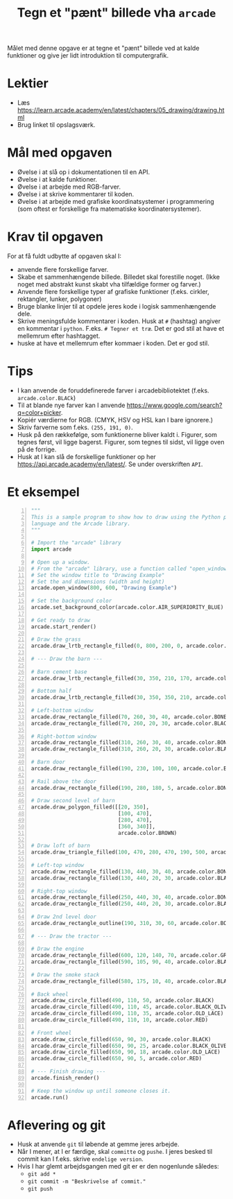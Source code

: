 #+title: Tegn et "pænt" billede vha =arcade=

Målet med denne opgave er at tegne et "pænt" billede ved at kalde funktioner og give jer lidt introduktion til computergrafik.

* Lektier

- Læs [[https://learn.arcade.academy/en/latest/chapters/05_drawing/drawing.html]]
- Brug linket til opslagsværk.

* Mål med opgaven
- Øvelse i at slå op i dokumentationen til en API.
- Øvelse i at kalde funktioner.
- Øvelse i at arbejde med RGB-farver.
- Øvelse i at skrive kommentarer til koden.
- Øvelse i at arbejde med grafiske koordinatsystemer i programmering (som oftest er forskellige fra matematiske koordinatersystemer).

  
* Krav til opgaven
For at få fuldt udbytte af opgaven skal I:

- anvende flere forskellige farver.
- Skabe et sammenhængende billede. Billedet skal forestille noget. (Ikke noget med abstrakt kunst skabt vha tilfældige former og farver.)
- Anvende flere forskellige typer af grafiske funktioner (f.eks. cirkler, rektangler, lunker, polygoner)
- Bruge blanke linjer til at opdele jeres kode i logisk sammenhængende dele.
- Skrive meningsfulde kommentarer i koden. Husk at =#= (hashtag) angiver en kommentar i =python=. F.eks. =# Tegner et træ=. Det er god stil at have et mellemrum efter hashtagget.
- huske at have et mellemrum efter kommaer i koden. Det er god stil.

  
* Tips

- I kan anvende de foruddefinerede farver i arcadebibliotektet (f.eks. ~arcade.color.BLACk~)
- Til at blande nye farver kan I anvende [[https://www.google.com/search?q=color+picker]].
- Kopiér værdierne for RGB. (CMYK, HSV og HSL kan I bare ignorere.)
- Skriv farverne som f.eks. ~(255, 191, 0)~.
- Husk på den rækkefølge, som funktionerne bliver kaldt i. Figurer, som tegnes først, vil ligge bagerst. Figurer, som tegnes til sidst, vil ligge oven på de forrige.
- Husk at I kan slå de forskellige funktioner op her [[https://api.arcade.academy/en/latest/]]. Se under overskriften =API=.

  
* Et eksempel
[[https://learn.arcade.academy/en/latest/_images/final_program.png]]

#+begin_src python -n :exports both :results output :eval never-export
  """
  This is a sample program to show how to draw using the Python programming
  language and the Arcade library.
  """

  # Import the "arcade" library
  import arcade

  # Open up a window.
  # From the "arcade" library, use a function called "open_window"
  # Set the window title to "Drawing Example"
  # Set the and dimensions (width and height)
  arcade.open_window(800, 600, "Drawing Example")

  # Set the background color
  arcade.set_background_color(arcade.color.AIR_SUPERIORITY_BLUE)

  # Get ready to draw
  arcade.start_render()

  # Draw the grass
  arcade.draw_lrtb_rectangle_filled(0, 800, 200, 0, arcade.color.BITTER_LIME)

  # --- Draw the barn ---

  # Barn cement base
  arcade.draw_lrtb_rectangle_filled(30, 350, 210, 170, arcade.color.BISQUE)

  # Bottom half
  arcade.draw_lrtb_rectangle_filled(30, 350, 350, 210, arcade.color.BROWN)

  # Left-bottom window
  arcade.draw_rectangle_filled(70, 260, 30, 40, arcade.color.BONE)
  arcade.draw_rectangle_filled(70, 260, 20, 30, arcade.color.BLACK)

  # Right-bottom window
  arcade.draw_rectangle_filled(310, 260, 30, 40, arcade.color.BONE)
  arcade.draw_rectangle_filled(310, 260, 20, 30, arcade.color.BLACK)

  # Barn door
  arcade.draw_rectangle_filled(190, 230, 100, 100, arcade.color.BLACK_BEAN)

  # Rail above the door
  arcade.draw_rectangle_filled(190, 280, 180, 5, arcade.color.BONE)

  # Draw second level of barn
  arcade.draw_polygon_filled([[20, 350],
                              [100, 470],
                              [280, 470],
                              [360, 340]],
                              arcade.color.BROWN)

  # Draw loft of barn
  arcade.draw_triangle_filled(100, 470, 280, 470, 190, 500, arcade.color.BROWN)

  # Left-top window
  arcade.draw_rectangle_filled(130, 440, 30, 40, arcade.color.BONE)
  arcade.draw_rectangle_filled(130, 440, 20, 30, arcade.color.BLACK)

  # Right-top window
  arcade.draw_rectangle_filled(250, 440, 30, 40, arcade.color.BONE)
  arcade.draw_rectangle_filled(250, 440, 20, 30, arcade.color.BLACK)

  # Draw 2nd level door
  arcade.draw_rectangle_outline(190, 310, 30, 60, arcade.color.BONE, 5)

  # --- Draw the tractor ---

  # Draw the engine
  arcade.draw_rectangle_filled(600, 120, 140, 70, arcade.color.GRAY)
  arcade.draw_rectangle_filled(590, 105, 90, 40, arcade.color.BLACK)

  # Draw the smoke stack
  arcade.draw_rectangle_filled(580, 175, 10, 40, arcade.color.BLACK)

  # Back wheel
  arcade.draw_circle_filled(490, 110, 50, arcade.color.BLACK)
  arcade.draw_circle_filled(490, 110, 45, arcade.color.BLACK_OLIVE)
  arcade.draw_circle_filled(490, 110, 35, arcade.color.OLD_LACE)
  arcade.draw_circle_filled(490, 110, 10, arcade.color.RED)

  # Front wheel
  arcade.draw_circle_filled(650, 90, 30, arcade.color.BLACK)
  arcade.draw_circle_filled(650, 90, 25, arcade.color.BLACK_OLIVE)
  arcade.draw_circle_filled(650, 90, 18, arcade.color.OLD_LACE)
  arcade.draw_circle_filled(650, 90, 5, arcade.color.RED)

  # --- Finish drawing ---
  arcade.finish_render()

  # Keep the window up until someone closes it.
  arcade.run()
#+end_src

* Aflevering og git
- Husk at anvende ~git~ til løbende at gemme jeres arbejde.
- Når I mener, at I er færdige, skal ~committe~ og ~pushe~. I jeres besked til commit kan I f.eks. skrive =endelige version=.
- Hvis I har glemt arbejdsgangen med git er er den nogenlunde således:
  - ~git add *~
  - ~git commit -m "Beskrivelse af commit."~
  - ~git push~
